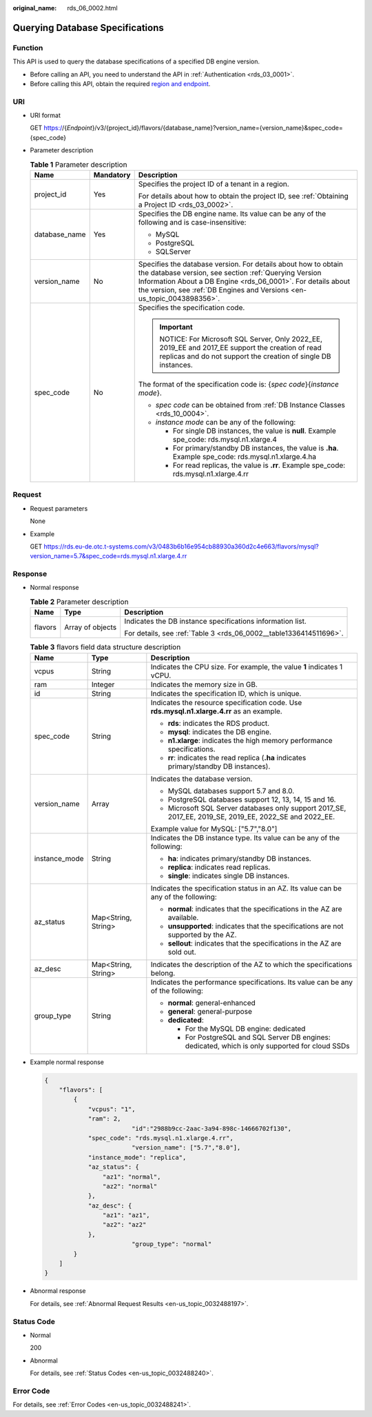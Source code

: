 :original_name: rds_06_0002.html

.. _rds_06_0002:

Querying Database Specifications
================================

Function
--------

This API is used to query the database specifications of a specified DB engine version.

-  Before calling an API, you need to understand the API in :ref:`Authentication <rds_03_0001>`.
-  Before calling this API, obtain the required `region and endpoint <https://docs.otc.t-systems.com/en-us/endpoint/index.html>`__.

URI
---

-  URI format

   GET https://{*Endpoint*}/v3/{project_id}/flavors/{database_name}?version_name={version_name}&spec_code={spec_code}

-  Parameter description

   .. table:: **Table 1** Parameter description

      +-----------------------+-----------------------+--------------------------------------------------------------------------------------------------------------------------------------------------------------------------------------------------------------------------------------------------------------------+
      | Name                  | Mandatory             | Description                                                                                                                                                                                                                                                        |
      +=======================+=======================+====================================================================================================================================================================================================================================================================+
      | project_id            | Yes                   | Specifies the project ID of a tenant in a region.                                                                                                                                                                                                                  |
      |                       |                       |                                                                                                                                                                                                                                                                    |
      |                       |                       | For details about how to obtain the project ID, see :ref:`Obtaining a Project ID <rds_03_0002>`.                                                                                                                                                                   |
      +-----------------------+-----------------------+--------------------------------------------------------------------------------------------------------------------------------------------------------------------------------------------------------------------------------------------------------------------+
      | database_name         | Yes                   | Specifies the DB engine name. Its value can be any of the following and is case-insensitive:                                                                                                                                                                       |
      |                       |                       |                                                                                                                                                                                                                                                                    |
      |                       |                       | -  MySQL                                                                                                                                                                                                                                                           |
      |                       |                       | -  PostgreSQL                                                                                                                                                                                                                                                      |
      |                       |                       | -  SQLServer                                                                                                                                                                                                                                                       |
      +-----------------------+-----------------------+--------------------------------------------------------------------------------------------------------------------------------------------------------------------------------------------------------------------------------------------------------------------+
      | version_name          | No                    | Specifies the database version. For details about how to obtain the database version, see section :ref:`Querying Version Information About a DB Engine <rds_06_0001>`. For details about the version, see :ref:`DB Engines and Versions <en-us_topic_0043898356>`. |
      +-----------------------+-----------------------+--------------------------------------------------------------------------------------------------------------------------------------------------------------------------------------------------------------------------------------------------------------------+
      | spec_code             | No                    | Specifies the specification code.                                                                                                                                                                                                                                  |
      |                       |                       |                                                                                                                                                                                                                                                                    |
      |                       |                       | .. important::                                                                                                                                                                                                                                                     |
      |                       |                       |                                                                                                                                                                                                                                                                    |
      |                       |                       |    NOTICE:                                                                                                                                                                                                                                                         |
      |                       |                       |    For Microsoft SQL Server, Only 2022_EE, 2019_EE and 2017_EE support the creation of read replicas and do not support the creation of single DB instances.                                                                                                       |
      |                       |                       |                                                                                                                                                                                                                                                                    |
      |                       |                       | The format of the specification code is: {*spec code*}{*instance mode*}.                                                                                                                                                                                           |
      |                       |                       |                                                                                                                                                                                                                                                                    |
      |                       |                       | -  *spec code* can be obtained from :ref:`DB Instance Classes <rds_10_0004>`.                                                                                                                                                                                      |
      |                       |                       | -  *instance mode* can be any of the following:                                                                                                                                                                                                                    |
      |                       |                       |                                                                                                                                                                                                                                                                    |
      |                       |                       |    -  For single DB instances, the value is **null**. Example spe_code: rds.mysql.n1.xlarge.4                                                                                                                                                                      |
      |                       |                       |    -  For primary/standby DB instances, the value is **.ha**. Example spe_code: rds.mysql.n1.xlarge.4.ha                                                                                                                                                           |
      |                       |                       |    -  For read replicas, the value is **.rr**. Example spe_code: rds.mysql.n1.xlarge.4.rr                                                                                                                                                                          |
      +-----------------------+-----------------------+--------------------------------------------------------------------------------------------------------------------------------------------------------------------------------------------------------------------------------------------------------------------+

Request
-------

-  Request parameters

   None

-  Example

   GET https://rds.eu-de.otc.t-systems.com/v3/0483b6b16e954cb88930a360d2c4e663/flavors/mysql?version_name=5.7&spec_code=rds.mysql.n1.xlarge.4.rr

Response
--------

-  Normal response

   .. table:: **Table 2** Parameter description

      +-----------------------+-----------------------+--------------------------------------------------------------------+
      | Name                  | Type                  | Description                                                        |
      +=======================+=======================+====================================================================+
      | flavors               | Array of objects      | Indicates the DB instance specifications information list.         |
      |                       |                       |                                                                    |
      |                       |                       | For details, see :ref:`Table 3 <rds_06_0002__table1336414511696>`. |
      +-----------------------+-----------------------+--------------------------------------------------------------------+

   .. _rds_06_0002__table1336414511696:

   .. table:: **Table 3** flavors field data structure description

      +-----------------------+-----------------------+---------------------------------------------------------------------------------------------------------+
      | Name                  | Type                  | Description                                                                                             |
      +=======================+=======================+=========================================================================================================+
      | vcpus                 | String                | Indicates the CPU size. For example, the value **1** indicates 1 vCPU.                                  |
      +-----------------------+-----------------------+---------------------------------------------------------------------------------------------------------+
      | ram                   | Integer               | Indicates the memory size in GB.                                                                        |
      +-----------------------+-----------------------+---------------------------------------------------------------------------------------------------------+
      | id                    | String                | Indicates the specification ID, which is unique.                                                        |
      +-----------------------+-----------------------+---------------------------------------------------------------------------------------------------------+
      | spec_code             | String                | Indicates the resource specification code. Use **rds.mysql.n1.xlarge.4.rr** as an example.              |
      |                       |                       |                                                                                                         |
      |                       |                       | -  **rds**: indicates the RDS product.                                                                  |
      |                       |                       | -  **mysql**: indicates the DB engine.                                                                  |
      |                       |                       | -  **n1.xlarge**: indicates the high memory performance specifications.                                 |
      |                       |                       | -  **rr**: indicates the read replica (**.ha** indicates primary/standby DB instances).                 |
      +-----------------------+-----------------------+---------------------------------------------------------------------------------------------------------+
      | version_name          | Array                 | Indicates the database version.                                                                         |
      |                       |                       |                                                                                                         |
      |                       |                       | -  MySQL databases support 5.7 and 8.0.                                                                 |
      |                       |                       | -  PostgreSQL databases support 12, 13, 14, 15 and 16.                                                  |
      |                       |                       | -  Microsoft SQL Server databases only support 2017_SE, 2017_EE, 2019_SE, 2019_EE, 2022_SE and 2022_EE. |
      |                       |                       |                                                                                                         |
      |                       |                       | Example value for MySQL: ["5.7","8.0"]                                                                  |
      +-----------------------+-----------------------+---------------------------------------------------------------------------------------------------------+
      | instance_mode         | String                | Indicates the DB instance type. Its value can be any of the following:                                  |
      |                       |                       |                                                                                                         |
      |                       |                       | -  **ha**: indicates primary/standby DB instances.                                                      |
      |                       |                       | -  **replica**: indicates read replicas.                                                                |
      |                       |                       | -  **single**: indicates single DB instances.                                                           |
      +-----------------------+-----------------------+---------------------------------------------------------------------------------------------------------+
      | az_status             | Map<String, String>   | Indicates the specification status in an AZ. Its value can be any of the following:                     |
      |                       |                       |                                                                                                         |
      |                       |                       | -  **normal**: indicates that the specifications in the AZ are available.                               |
      |                       |                       | -  **unsupported**: indicates that the specifications are not supported by the AZ.                      |
      |                       |                       | -  **sellout**: indicates that the specifications in the AZ are sold out.                               |
      +-----------------------+-----------------------+---------------------------------------------------------------------------------------------------------+
      | az_desc               | Map<String, String>   | Indicates the description of the AZ to which the specifications belong.                                 |
      +-----------------------+-----------------------+---------------------------------------------------------------------------------------------------------+
      | group_type            | String                | Indicates the performance specifications. Its value can be any of the following:                        |
      |                       |                       |                                                                                                         |
      |                       |                       | -  **normal**: general-enhanced                                                                         |
      |                       |                       | -  **general**: general-purpose                                                                         |
      |                       |                       | -  **dedicated**:                                                                                       |
      |                       |                       |                                                                                                         |
      |                       |                       |    -  For the MySQL DB engine: dedicated                                                                |
      |                       |                       |    -  For PostgreSQL and SQL Server DB engines: dedicated, which is only supported for cloud SSDs       |
      +-----------------------+-----------------------+---------------------------------------------------------------------------------------------------------+

-  Example normal response

   .. code-block:: text

      {
          "flavors": [
              {
                  "vcpus": "1",
                  "ram": 2,
                              "id":"2988b9cc-2aac-3a94-898c-14666702f130",
                  "spec_code": "rds.mysql.n1.xlarge.4.rr",
                              "version_name": ["5.7","8.0"],
                  "instance_mode": "replica",
                  "az_status": {
                      "az1": "normal",
                      "az2": "normal"
                  },
                  "az_desc": {
                      "az1": "az1",
                      "az2": "az2"
                  },
                              "group_type": "normal"
              }
          ]
      }

-  Abnormal response

   For details, see :ref:`Abnormal Request Results <en-us_topic_0032488197>`.

Status Code
-----------

-  Normal

   200

-  Abnormal

   For details, see :ref:`Status Codes <en-us_topic_0032488240>`.

Error Code
----------

For details, see :ref:`Error Codes <en-us_topic_0032488241>`.
